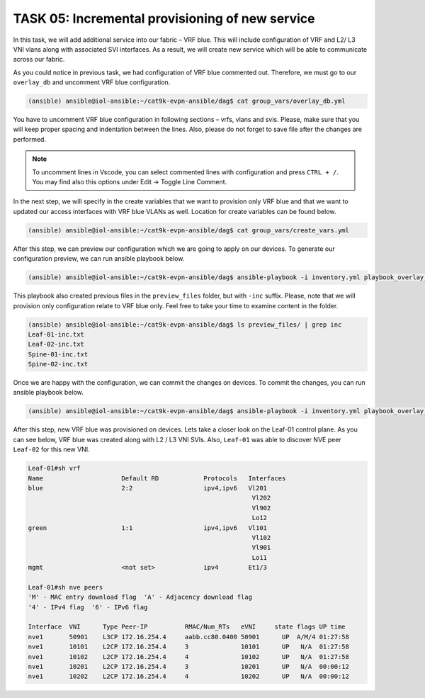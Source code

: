 TASK 05: Incremental provisioning of new service
================================================

.. image:: assets/incremental.JPG

In this task, we will add additional service into our fabric – VRF blue. This will include configuration of VRF and L2/ L3 VNI vlans along with associated SVI interfaces. As a result, we will create new service which will be able to communicate across our fabric. 

As you could notice in previous task, we had configuration of VRF blue commented out. Therefore, we must go to our ``overlay_db`` and uncomment VRF blue configuration.

.. code-block:: console

    (ansible) ansible@iol-ansible:~/cat9k-evpn-ansible/dag$ cat group_vars/overlay_db.yml

.. image:: assets/task05_overlay_db.png
  :align: center

You have to uncomment VRF blue configuration in following sections – vrfs, vlans and svis. Please, make sure that you will keep proper spacing and indentation between the lines. Also, please do not forget to save file after the changes are performed.

.. note:: 
    To uncomment lines in Vscode, you can select commented lines with configuration and press ``CTRL + /``. You may find also this options under Edit -> Toggle Line Comment.

In the next step, we will specify in the create variables that we want to provision only VRF blue and that we want to updated our access interfaces with VRF blue VLANs as well. Location for create variables can be found below.

.. code-block:: console

    (ansible) ansible@iol-ansible:~/cat9k-evpn-ansible/dag$ cat group_vars/create_vars.yml

After this step, we can preview our configuration which we are going to apply on our devices. To generate our configuration preview, we can run ansible playbook below.

.. code-block:: console

    (ansible) ansible@iol-ansible:~/cat9k-evpn-ansible/dag$ ansible-playbook -i inventory.yml playbook_overlay_incremental_preview.yml

This playbook also created previous files in the ``preview_files`` folder, but with ``-inc`` suffix. Please, note that we will provision only configuration relate to VRF blue only. Feel free to take your time to examine content in the folder.

.. code-block:: console

    (ansible) ansible@iol-ansible:~/cat9k-evpn-ansible/dag$ ls preview_files/ | grep inc
    Leaf-01-inc.txt
    Leaf-02-inc.txt
    Spine-01-inc.txt
    Spine-02-inc.txt

Once we are happy with the configuration, we can commit the changes on devices. To commit the changes, you can run ansible playbook below.

.. code-block:: console

    (ansible) ansible@iol-ansible:~/cat9k-evpn-ansible/dag$ ansible-playbook -i inventory.yml playbook_overlay_incremental_commit.yml

After this step, new VRF blue was provisioned on devices. Lets take a closer look on the Leaf-01 control plane. As you can see below, VRF blue was created along with L2 / L3 VNI SVIs. Also, ``Leaf-01`` was able to discover NVE peer ``Leaf-02`` for this new VNI.

.. code-block:: console

    Leaf-01#sh vrf
    Name                     Default RD            Protocols   Interfaces
    blue                     2:2                   ipv4,ipv6   Vl201
                                                                Vl202
                                                                Vl902
                                                                Lo12
    green                    1:1                   ipv4,ipv6   Vl101
                                                                Vl102
                                                                Vl901
                                                                Lo11
    mgmt                     <not set>             ipv4        Et1/3

    Leaf-01#sh nve peers 
    'M' - MAC entry download flag  'A' - Adjacency download flag
    '4' - IPv4 flag  '6' - IPv6 flag

    Interface  VNI      Type Peer-IP          RMAC/Num_RTs   eVNI     state flags UP time
    nve1       50901    L3CP 172.16.254.4     aabb.cc80.0400 50901      UP  A/M/4 01:27:58
    nve1       10101    L2CP 172.16.254.4     3              10101      UP   N/A  01:27:58
    nve1       10102    L2CP 172.16.254.4     4              10102      UP   N/A  01:27:58
    nve1       10201    L2CP 172.16.254.4     3              10201      UP   N/A  00:00:12
    nve1       10202    L2CP 172.16.254.4     4              10202      UP   N/A  00:00:12
